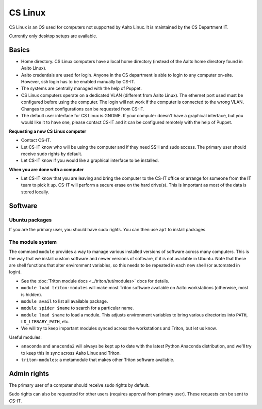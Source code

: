 ========
CS Linux
========

CS Linux is an OS used for computers not supported by Aalto Linux. It is maintained by the CS Department IT.

Currently only desktop setups are available.

Basics
------

- Home directory. CS Linux computers have a local home directory (instead of the Aalto home directory found in Aalto Linux).
- Aalto credentials are used for login. Anyone in the CS department is able to login to any computer on-site. However, ssh login has to be enabled manually by CS-IT.
- The systems are centrally managed with the help of Puppet.
- CS Linux computers operate on a dedicated VLAN (different from Aalto Linux). The ethernet port used must be configured before using the computer. The login will not work if the computer is connected to the wrong VLAN. Changes to port configurations can be requested from CS-IT.
- The default user interface for CS Linux is GNOME. If your computer doesn't have a graphical interface, but you would like it to have one, please contact CS-IT and it can be configured remotely with the help of Puppet.

**Requesting a new CS Linux computer**

- Contact CS-IT.
- Let CS-IT know who will be using the computer and if they need SSH and sudo access. The primary user should receive sudo rights by default.
- Let CS-IT know if you would like a graphical interface to be installed.

**When you are done with a computer**

- Let CS-IT know that you are leaving and bring the computer to the CS-IT office or arrange for someone from the IT team to pick it up. CS-IT will perform a secure erase on the hard drive(s). This is important as most of the data is stored locally.

Software
--------
Ubuntu packages
~~~~~~~~~~~~~~~
If you are the primary user, you should have sudo rights. You can then use ``apt`` to install packages.

The module system
~~~~~~~~~~~~~~~~~
The command ``module`` provides a way to manage various installed
versions of software across many computers. This is the way that we
install custom software and newer versions of software, if it is not
available in Ubuntu. Note that these are shell functions that alter
environment variables, so this needs to be repeated in each new shell
(or automated in login).

-  See the :doc:`Triton module docs <../triton/tut/modules>` docs for
   details.
-  ``module load triton-modules`` will make most Triton software
   available on Aalto workstations (otherwise, most is hidden).
-  ``module avail`` to list all available package.
-  ``module spider $name`` to search for a particular name.
-  ``module load $name`` to load a module. This adjusts environment
   variables to bring various directories into ``PATH``, ``LD_LIBRARY_PATH``,
   etc.
-  We will try to keep important modules synced across the workstations
   and Triton, but let us know.

Useful modules:

-  ``anaconda`` and ``anaconda2`` will always be kept up to date with the latest Python
   Anaconda distribution, and we'll try to keep this in sync across
   Aalto Linux and Triton.
- ``triton-modules``: a metamodule that makes other Triton software available.

Admin rights
------------
The primary user of a computer should receive sudo rights by default. 

Sudo rights can also be requested for other users (requires approval from primary user). These requests can be sent to CS-IT.